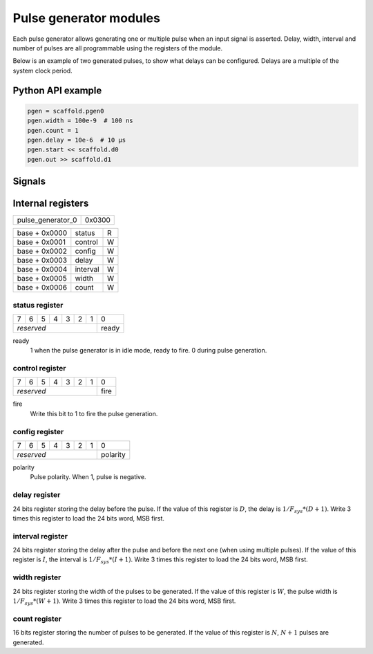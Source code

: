 Pulse generator modules
=======================

Each pulse generator allows generating one or multiple pulse when an input
signal is asserted. Delay, width, interval and number of pulses are all
programmable using the registers of the module.

Below is an example of two generated pulses, to show what delays can be
configured. Delays are a multiple of the system clock period.

.. wavedrom::

    {"signal": [
      {"name": "start", "wave": "010............"},
      {"name": "out", "wave": "0.....1.0..1.0."},
      {"node": "..a...b.c..d"}
      ],
      "edge": ["a<->b D+1", "b<->c W+1", "c<->d I+1"]
    }


Python API example
------------------

.. code-block:: python

    pgen = scaffold.pgen0
    pgen.width = 100e-9  # 100 ns
    pgen.count = 1
    pgen.delay = 10e-6  # 10 µs
    pgen.start << scaffold.d0
    pgen.out >> scaffold.d1


Signals
-------

.. modbox::
    :inputs: start
    :outputs: out

Internal registers
------------------

+-------------------+--------+
| pulse_generator_0 | 0x0300 |
+-------------------+--------+

+---------------+-----------+-----+
| base + 0x0000 | status    | R   |
+---------------+-----------+-----+
| base + 0x0001 | control   | W   |
+---------------+-----------+-----+
| base + 0x0002 | config    | W   |
+---------------+-----------+-----+
| base + 0x0003 | delay     | W   |
+---------------+-----------+-----+
| base + 0x0004 | interval  | W   |
+---------------+-----------+-----+
| base + 0x0005 | width     | W   |
+---------------+-----------+-----+
| base + 0x0006 | count     | W   |
+---------------+-----------+-----+

status register
^^^^^^^^^^^^^^^

+---+---+---+---+---+---+---+-------+
| 7 | 6 | 5 | 4 | 3 | 2 | 1 | 0     |
+---+---+---+---+---+---+---+-------+
| *reserved*                | ready |
+---------------------------+-------+

ready
  1 when the pulse generator is in idle mode, ready to fire. 0 during pulse
  generation.

control register
^^^^^^^^^^^^^^^^

+---+---+---+---+---+---+---+------+
| 7 | 6 | 5 | 4 | 3 | 2 | 1 | 0    |
+---+---+---+---+---+---+---+------+
| *reserved*                | fire |
+---------------------------+------+

fire
  Write this bit to 1 to fire the pulse generation.


config register
^^^^^^^^^^^^^^^

+---+---+---+---+---+---+---+----------+
| 7 | 6 | 5 | 4 | 3 | 2 | 1 | 0        |
+---+---+---+---+---+---+---+----------+
| *reserved*                | polarity |
+---------------------------+----------+

polarity
  Pulse polarity. When 1, pulse is negative.


delay register
^^^^^^^^^^^^^^

24 bits register storing the delay before the pulse. If the value of this
register is :math:`D`, the delay is :math:`1/F_{sys} * (D+1)`. Write 3 times
this register to load the 24 bits word, MSB first.

interval register
^^^^^^^^^^^^^^^^^

24 bits register storing the delay after the pulse and before the next one
(when using multiple pulses). If the value of this register is :math:`I`, the
interval is :math:`1/F_{sys} * (I+1)`. Write 3 times this register to load the
24 bits word, MSB first.

width register
^^^^^^^^^^^^^^

24 bits register storing the width of the pulses to be generated. If the value
of this register is :math:`W`, the pulse width is :math:`1/F_{sys} * (W+1)`.
Write 3 times this register to load the 24 bits word, MSB first.

count register
^^^^^^^^^^^^^^

16 bits register storing the number of pulses to be generated. If the value of
this register is :math:`N`, :math:`N+1` pulses are generated. 
